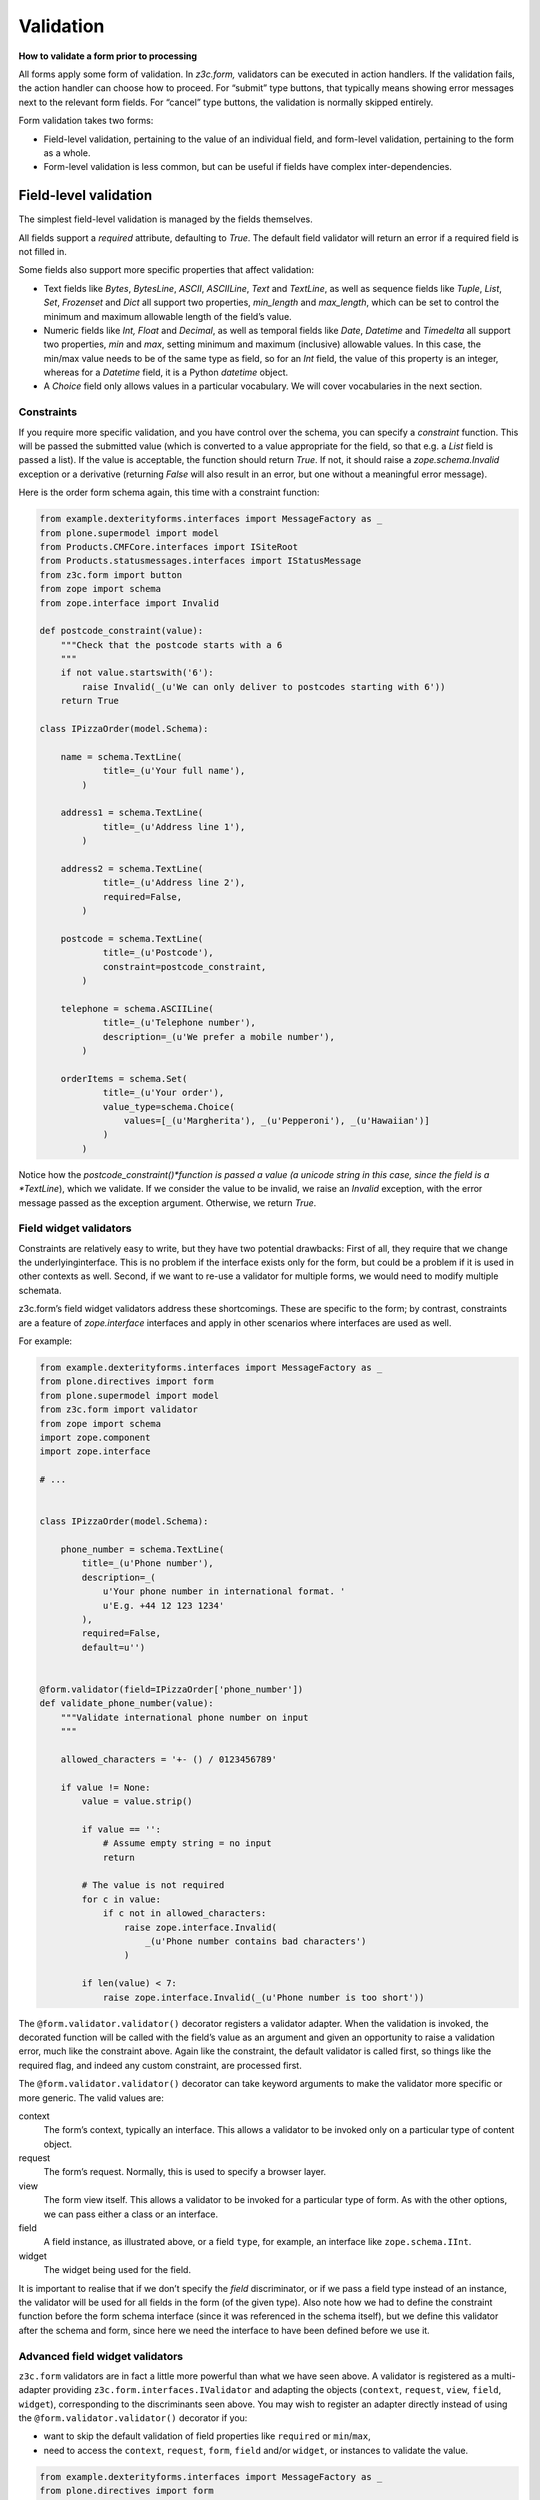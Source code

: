 Validation
============

**How to validate a form prior to processing**

All forms apply some form of validation.
In *z3c.form,* validators can be executed in action handlers.
If the validation fails, the action handler can choose how to proceed.
For “submit” type buttons, that typically means showing error messages next to the relevant form fields.
For “cancel” type buttons, the validation is normally skipped entirely.

Form validation takes two forms:

- Field-level validation, pertaining to the value of an individual field, and form-level validation, pertaining to the form as a whole.
- Form-level validation is less common, but can be useful if fields have complex inter-dependencies.

Field-level validation
----------------------

The simplest field-level validation is managed by the fields themselves.

All fields support a *required* attribute, defaulting to *True*.
The default field validator will return an error if a required field is not filled in.

Some fields also support more specific properties that affect validation:

-  Text fields like *Bytes*, *BytesLine*, *ASCII*, *ASCIILine*, *Text* and *TextLine*,
   as well as sequence fields like *Tuple*, *List*, *Set*, *Frozenset* and *Dict* all support two properties, *min\_length* and *max\_length*,
   which can be set to control the minimum and maximum allowable length of the field’s value.
-  Numeric fields like *Int, Float* and *Decimal*, as well as temporal fields like *Date*, *Datetime* and *Timedelta* all support two properties, *min* and *max*, setting minimum and maximum (inclusive) allowable values.
   In this case, the min/max value needs to be of the same type as field, so for an *Int* field, the value of this property is an integer,
   whereas for a *Datetime* field, it is a Python *datetime* object.
-  A *Choice* field only allows values in a particular vocabulary.
   We will cover vocabularies in the next section.

Constraints
~~~~~~~~~~~

If you require more specific validation, and you have control over the schema, you can specify a *constraint* function.
This will be passed the submitted value
(which is converted to a value appropriate for the field, so that e.g. a *List* field is passed a list).
If the value is acceptable, the function should return *True*.
If not, it should raise a *zope.schema.Invalid* exception or a derivative
(returning *False* will also result in an error, but one without a meaningful error message).

Here is the order form schema again, this time with a constraint function:

.. code-block:: python


    from example.dexterityforms.interfaces import MessageFactory as _
    from plone.supermodel import model
    from Products.CMFCore.interfaces import ISiteRoot
    from Products.statusmessages.interfaces import IStatusMessage
    from z3c.form import button
    from zope import schema
    from zope.interface import Invalid

    def postcode_constraint(value):
        """Check that the postcode starts with a 6
        """
        if not value.startswith('6'):
            raise Invalid(_(u'We can only deliver to postcodes starting with 6'))
        return True

    class IPizzaOrder(model.Schema):

        name = schema.TextLine(
                title=_(u'Your full name'),
            )

        address1 = schema.TextLine(
                title=_(u'Address line 1'),
            )

        address2 = schema.TextLine(
                title=_(u'Address line 2'),
                required=False,
            )

        postcode = schema.TextLine(
                title=_(u'Postcode'),
                constraint=postcode_constraint,
            )

        telephone = schema.ASCIILine(
                title=_(u'Telephone number'),
                description=_(u'We prefer a mobile number'),
            )

        orderItems = schema.Set(
                title=_(u'Your order'),
                value_type=schema.Choice(
                    values=[_(u'Margherita'), _(u'Pepperoni'), _(u'Hawaiian')]
                )
            )


Notice how the *postcode_constraint()*function is passed a value
(a unicode string in this case, since the field is a *TextLine*),
which we validate.
If we consider the value to be invalid, we raise an *Invalid* exception, with the error message passed as the exception argument.
Otherwise, we return *True*.

Field widget validators
~~~~~~~~~~~~~~~~~~~~~~~

Constraints are relatively easy to write, but they have two potential drawbacks:
First of all, they require that we change the underlyinginterface.
This is no problem if the interface exists only for the form, but could be a problem if it is used in other contexts as well.
Second, if we want to re-use a validator for multiple forms, we would need to modify multiple schemata.

z3c.form’s field widget validators address these shortcomings.
These are specific to the form;
by contrast, constraints are a feature of *zope.interface* interfaces and apply in other scenarios where interfaces are used as well.

For example:

.. code-block:: python

    from example.dexterityforms.interfaces import MessageFactory as _
    from plone.directives import form
    from plone.supermodel import model
    from z3c.form import validator
    from zope import schema
    import zope.component
    import zope.interface

    # ...


    class IPizzaOrder(model.Schema):

        phone_number = schema.TextLine(
            title=_(u'Phone number'),
            description=_(
                u'Your phone number in international format. '
                u'E.g. +44 12 123 1234'
            ),
            required=False,
            default=u'')


    @form.validator(field=IPizzaOrder['phone_number'])
    def validate_phone_number(value):
        """Validate international phone number on input
        """

        allowed_characters = '+- () / 0123456789'

        if value != None:
            value = value.strip()

            if value == '':
                # Assume empty string = no input
                return

            # The value is not required
            for c in value:
                if c not in allowed_characters:
                    raise zope.interface.Invalid(
                        _(u'Phone number contains bad characters')
                    )

            if len(value) < 7:
                raise zope.interface.Invalid(_(u'Phone number is too short'))


The ``@form.validator.validator()`` decorator registers a validator adapter.
When the validation is invoked, the decorated function will be called with the field’s value as an argument and given an opportunity to raise a validation error, much like the constraint above.
Again like the constraint, the default validator is called first, so things like the required flag, and indeed any custom constraint, are processed first.

The ``@form.validator.validator()`` decorator can take keyword arguments to make the validator more specific or more generic.
The valid values are:

context
    The form’s context, typically an interface.
    This allows a validator to be invoked only on a particular type of content object.

request
    The form’s request.
    Normally, this is used to specify a browser layer.

view
    The form view itself.
    This allows a validator to be invoked for a particular type of form.
    As with the other options, we can pass either a class or an interface.

field
    A field instance, as illustrated above, or a field ``type``, for example, an interface like ``zope.schema.IInt``.

widget
    The widget being used for the field.

It is important to realise that if we don’t specify the *field* discriminator, or if we pass a field type instead of an instance, the validator will be used for all fields in the form (of the given type).
Also note how we had to define the constraint function before the form schema interface (since it was referenced in the schema itself), but we define this validator after the schema and form, since here we need the interface to have been defined before we use it.

Advanced field widget validators
~~~~~~~~~~~~~~~~~~~~~~~~~~~~~~~~

``z3c.form`` validators are in fact a little more powerful than what we have seen above.
A validator is registered as a multi-adapter providing ``z3c.form.interfaces.IValidator`` and adapting the objects (``context``, ``request``, ``view``, ``field``, ``widget``), corresponding to the discriminants seen above.
You may wish to register an adapter directly instead of using the ``@form.validator.validator()`` decorator if you:

-  want to skip the default validation of field properties like ``required`` or ``min``/``max``,
-  need to access the ``context``, ``request``, ``form``, ``field`` and/or ``widget``, or instances to validate the value.

.. code-block:: python

    from example.dexterityforms.interfaces import MessageFactory as _
    from plone.directives import form
    from plone.supermodel import model
    from z3c.form import validator
    from zope import schema
    import zope.component
    import zope.interface

    # ...


    class IPizzaOrder(model.Schema):

        phone_number = schema.TextLine(
            title=_(u'Phone number'),
            description=_(
                u'Your phone number in international format. '
                u'E.g. +44 12 123 1234'
            ),
            required=False,
            default=u'')


    class PhoneNumberValidator(validator.SimpleFieldValidator):
        """z3c.form validator class for international phone numbers
        """

        def validate(self, value):
            """Validate international phone number on input
            """
            super(PhoneNumberValidator, self).validate(value)

            allowed_characters = '+- () / 0123456789'

            if value != None:
                value = value.strip()

                if value == '':
                    # Assume empty string = no input
                    return

                # The value is not required
                for c in value:
                    if c not in allowed_characters:
                        raise zope.interface.Invalid(
                            _(u'Phone number contains bad characters')
                        )

                if len(value) < 7:
                    raise zope.interface.Invalid(_(u'Phone number is too short'))


    # Set conditions for which fields the validator class applies
    validator.WidgetValidatorDiscriminators(
        PhoneNumberValidator,
        field=IPizzaOrder['phone_number']
    )

    # Register the validator so it will be looked up by z3c.form machinery
    # this should be done via ZCML
    zope.component.provideAdapter(PhoneNumberValidator)


This registers an adapter, extending the SimpleFieldValidator base class, and calling the superclass version of validate() to gain the default validation logic.
In the validate() method, we can use variables like self.context, self.request, self.view, self.field and self.widget to access the adapted objects.
The WidgetValidatorDiscriminators class takes care of preparing the adapter discriminators.

The valid values for WidgetValidatorDiscriminators are:

context
    The form’s context, typically an interface.
    This allows a validator to be invoked only on a particular type of content object.

request
    The form’s request.
    Normally, this is used to specify a browser layer.

view
    The form view itself.
    This allows a validator to be invoked for a particular type of form.
    As with the other options, we can pass either a class or an interface.

field
    A field instance, as illustrated above, or a field *type*, e.g. an interface like *zope.schema.IInt*.

widget
    The widget being used for the field

It is important to realise that if we don’t specify the *field* discriminator, or if we pass a field type instead of an instance, the validator will be used for all fields in the form (of the given type).


Form-level validation
---------------------

Form level validation is less common than field-level validation, but is useful if your fields are inter-dependent in any ways.
As with field-level validation, there are two options:

-  Invariants are specified at the interface level.
   As such, they are analogous to constraints.
-  Widget manager validators are standalone adapters that are specific to *z3c.form*.
   As such, they are analogous to field widget validators.

Invariants
~~~~~~~~~~

Invariants work much like constraints.
They are called during the form validation cycle and may raise *Invalid* exceptions to indicate a validation problem.
Because they are not tied to fields specifically, an error resulting from an invariant check is displayed at the top of the form.

Invariants are written as functions inside the interface definition, decorated with the *zope.interface.invariant* decorator.
They are passed a data object that provides the schema interface.
In the case of a *z3c.form* form, this is actually a special object that provides the values submitted in the request being validated, rather than an actual persistent object.

For example:

.. code-block:: python

    from example.dexterityforms.interfaces import MessageFactory as _
    from plone.supermodel import model
    from zope import schema
    from zope.interface import Invalid
    from zope.interface import invariant

    # ...

    class IPizzaOrder(model.Schema):

        name = schema.TextLine(
                title=_(u'Your full name'),
            )

        address1 = schema.TextLine(
                title=_(u'Address line 1'),
            )

        address2 = schema.TextLine(
                title=_(u'Address line 2'),
                required=False,
            )

        postcode = schema.TextLine(
                title=_(u'Postcode'),
                constraint=postcodeConstraint,
            )

        telephone = schema.ASCIILine(
                title=_(u'Telephone number'),
                description=_(u'We prefer a mobile number'),
            )

        orderItems = schema.Set(
                title=_(u'Your order'),
                value_type=schema.Choice(values=[_(u'Margherita'), _(u'Pepperoni'), _(u'Hawaiian')])
            )

        @invariant
        def address_invariant(data):
            if data.address1 == data.address2:
                raise Invalid(_(u'Address line 1 and 2 should not be the same!'))

Here we have defined a single invariant, although there is no limit to the number of invariants that you can use.


Widget manager validators
~~~~~~~~~~~~~~~~~~~~~~~~~

Invariants have most of the same benefits and draw-backs as constraints:
they are easy to write, but require modifications to the schema interface, and cannot be generalised beyond the interface.

Not surprisingly therefore, *z3c.form* provides another option, in the form of a widget manager validator.
This is a multi-adapter for *(context, request, view, schema, widget manager*) providing *z3c.form.interfaces.IManagerValidator*.
The default simply checks invariants, although you can register your own override.

Overriding the widget manager validator is not particularly common,
because if you need full-form validation and you don’t want to use invariants,
it is normally easier to place validation in the action handler, as we will see next.

Invoking validators
-------------------

Unlike some of the earlier form libraries, *z3c.form* does not automatically invoke validators on every form submit.
This is actually a good thing, because it makes it much easier to decide when validation makes sense (e.g. there is no need to validate a “cancel” button).

We have already seen the most common pattern for invoking validation in our handler for the “order” button:

.. code-block:: python

        @button.buttonAndHandler(_(u'Order'))
        def handleApply(self, action):
            data, errors = self.extractData()
            if errors:
                self.status = self.formErrorsMessage
                return

            # Handle order here. For now, just print it to the console. A more
            # realistic action would be to send the order to another system, send
            # an email, or similar

            # ...

Notice, how we call *extractData()*, it returns both:

- a dictionary of the submitted data (for valid fields, converted to the underlying field value type) and
- a dictionary of errors (which is empty if all fields are valid).

Validating in action handlers
~~~~~~~~~~~~~~~~~~~~~~~~~~~~~

Sometimes, it may be useful to perform additional validation in the action handler itself.
We can inspect the *data* dictionary, as well as any other aspect of the environment (like *self.context*, the context content object, or *self.request*, the request), to perform validation.

To signal an error, we use one of two exception types:

-  *z3c.form.interfaces.ActionExecutionError*, for generic, form-wide errors
-  *z3c.form.interfaces.WidgetActionExecutionError*, for field/widget-specific errors

In both cases, these exceptions wrap an *Invalid* exception.
Let’s add two examples to our action handler.

.. code-block:: python

    from example.dexterityforms.interfaces import MessageFactory as _
    from plone.supermodel import model
    from Products.CMFCore.interfaces import ISiteRoot
    from Products.statusmessages.interfaces import IStatusMessage
    from z3c.form.interfaces import ActionExecutionError
    from z3c.form.interfaces import WidgetActionExecutionError
    from zope import schema
    from zope.interface import Invalid
    from zope.interface import invariant

    import plone.autoform
    import z3c.form

    # ...


    class OrderForm(plone.autoform.form.AutoExtensibleForm, z3c.form.form.Form):

        # ...

        @z3c.form.button.buttonAndHandler(_(u'Order'))
        def handleApply(self, action):
            data, errors = self.extractData()

            # Some additional validation
            if 'address1' in data and 'address2' in data:

                if len(data['address1']) < 2 and len(data['address2']) < 2:
                    raise ActionExecutionError(
                        Invalid(_(u"Please provide a valid address"))
                    )
                elif len(data['address1']) < 2 and len(data['address2']) > 10:
                    raise WidgetActionExecutionError(
                        'address2',
                        Invalid(
                            u"Please put the main part of the address in the first field")
                        )

            if errors:
                self.status = self.formErrorsMessage
                return

Notice how we perform the check after the *extractData()* call, but before the possible premature return in case of validation errors.
This is to ensure all relevant errors are displayed to the user.
Also, note that whilst the invariant is passed an object providing the schema interface, the *data* dictionary is just that - a dictionary.
Hence, we use “dot notation” (*data.address1*) to access the value of a field in the invariant,
but “index notation” (*data[‘address1’]*) to access the value of a field in the handler.
